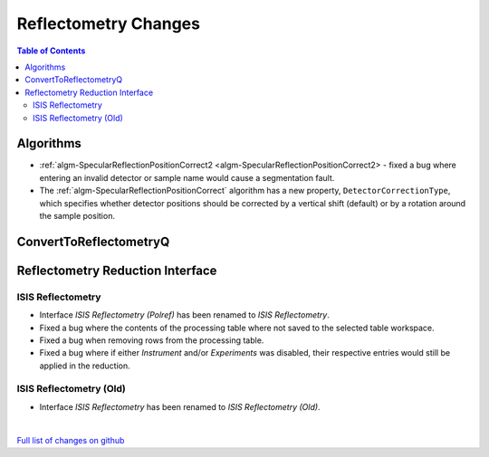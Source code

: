 =====================
Reflectometry Changes
=====================

.. contents:: Table of Contents
   :local:

Algorithms
----------

* :ref:`algm-SpecularReflectionPositionCorrect2 <algm-SpecularReflectionPositionCorrect2> - fixed a bug where entering
  an invalid detector or sample name would cause a segmentation fault.
* The :ref:`algm-SpecularReflectionPositionCorrect` algorithm has a new property, ``DetectorCorrectionType``, which specifies whether detector positions should be corrected by a vertical shift (default) or by a rotation around the sample position.

ConvertToReflectometryQ
-----------------------


Reflectometry Reduction Interface
---------------------------------

ISIS Reflectometry
##################

- Interface `ISIS Reflectometry (Polref)` has been renamed to `ISIS Reflectometry`.
- Fixed a bug where the contents of the processing table where not saved to the selected table workspace.
- Fixed a bug when removing rows from the processing table.
- Fixed a bug where if either `Instrument` and/or `Experiments` was disabled, their respective entries would still be applied in the reduction.

ISIS Reflectometry (Old)
########################

- Interface `ISIS Reflectometry` has been renamed to `ISIS Reflectometry (Old)`.

|

`Full list of changes on github <http://github.com/mantidproject/mantid/pulls?q=is%3Apr+milestone%3A%22Release+3.10%22+is%3Amerged+label%3A%22Component%3A+Reflectometry%22>`__
